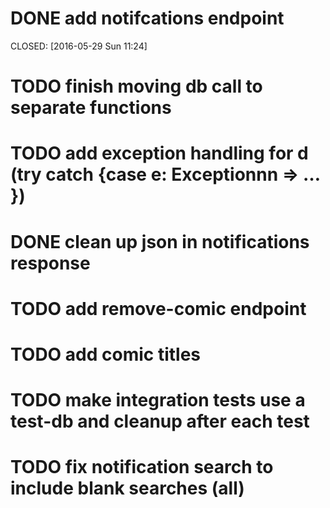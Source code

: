 * DONE add notifcations endpoint





CLOSED: [2016-05-29 Sun 11:24]
* TODO finish moving db call to separate functions
* TODO add exception handling for d (try catch {case e: Exceptionnn => ... })
* DONE clean up json in notifications response
CLOSED: [2016-05-31 Tue 13:38]
* TODO add remove-comic endpoint 
* TODO add comic titles
* TODO make integration tests use a test-db and cleanup after each test
* TODO fix notification search to include blank searches (all)

